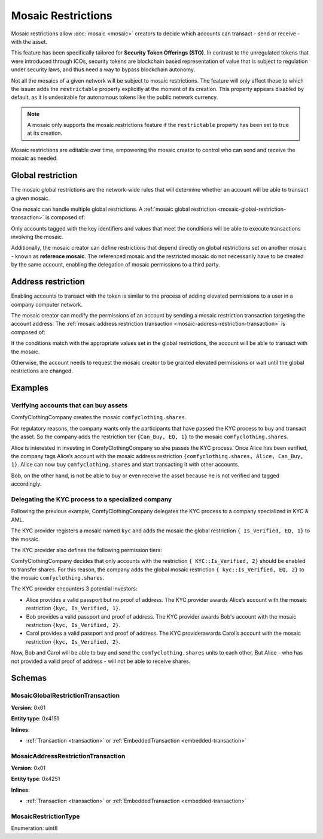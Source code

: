 ###################
Mosaic Restrictions
###################

Mosaic restrictions allow :doc:`mosaic <mosaic>` creators to decide which accounts can transact - send or receive - with the asset.

This feature has been specifically tailored for **Security Token Offerings (STO)**. In contrast to the unregulated tokens that were introduced through ICOs, security tokens are blockchain based representation of value that is subject to regulation under security laws, and thus need a way to bypass blockchain autonomy.

Not all the mosaics of a given network will be subject to mosaic restrictions. The feature will only affect those to which the issuer adds the ``restrictable`` property explicitly at the moment of its creation. This property appears disabled by default, as it is undesirable for autonomous tokens like the public network currency.

.. note:: A mosaic only supports the mosaic restrictions feature if the ``restrictable`` property has been set to true at its creation.

Mosaic restrictions are editable over time, empowering the mosaic creator to control who can send and receive the mosaic as needed.

******************
Global restriction
******************

The mosaic global restrictions are the network-wide rules that will determine whether an account will be able to transact a given mosaic.

One mosaic can handle multiple global restrictions. A :ref:`mosaic global restriction <mosaic-global-restriction-transaction>` is composed of:

.. csv-table::
    :header: "Property", "Type", "Description"
    :delim: ;

    Mosaic Id; MosaicId; Identifier of the affected mosaic. The mosaic creator must be the signer of this transaction.
    Restriction Key; uint64; Restriction key.
    Restriction Value; uint64; Restriction value.
    Restriction Type; uint8; Type of constraint to apply. For example, the restriction value should be equal (EQ). See more :ref:`restriction types <mosaic-restriction-type>`.

Only accounts tagged with the key identifiers and values that meet the conditions will be able to execute transactions involving the mosaic.

Additionally, the mosaic creator can define restrictions that depend directly on global restrictions set on another mosaic - known as **reference mosaic**. The referenced mosaic and the restricted mosaic do not necessarily have to be created by the same account, enabling the delegation of mosaic permissions to a third party.

*******************
Address restriction
*******************

Enabling accounts to transact with the token is similar to the process of adding elevated permissions to a user in a company computer network.

The mosaic creator can modify the permissions of an account by sending a mosaic restriction transaction targeting the account address. The :ref:`mosaic address restriction transaction <mosaic-address-restriction-transaction>` is composed of:

.. csv-table::
    :header: "Property", "Type", "Description"
    :delim: ;

    Mosaic Id; MosaicId; Identifier of the affected mosaic. The mosaic creator must be the signer of this transaction.
    Target Address; address; Affected address.
    Restriction Key; uint64; Restriction key.
    Restriction Value; uint64; Restriction value.

If the conditions match with the appropriate values set in the global restrictions, the account will be able to transact with the mosaic.

Otherwise, the account needs to request the mosaic creator to be granted elevated permissions or wait until the global restrictions are changed.

********
Examples
********

Verifying accounts that can buy assets
======================================

ComfyClothingCompany creates the mosaic ``comfyclothing.shares``.

For regulatory reasons, the company wants only the participants that have passed the KYC process  to buy and transact the asset. So the company adds the restriction tier ``{Can_Buy, EQ, 1}`` to the mosaic ``comfyclothing.shares``.

Alice is interested in investing in ComfyClothingCompany so she passes the KYC process. Once Alice has been verified, the company tags Alice’s account with the mosaic address restriction  ``{comfyclothing.shares, Alice, Can_Buy, 1}``. Alice can now buy ``comfyclothing.shares`` and start transacting it with other accounts.

Bob, on the other hand, is not be able to buy or even receive the asset because he is not verified and tagged accordingly.


Delegating the KYC process to a specialized company
===================================================

Following the previous example, ComfyClothingCompany delegates the KYC process to a company specialized in KYC & AML.

The  KYC provider registers a mosaic named ``kyc`` and adds the mosaic the global restriction ``{ Is_Verified, EQ, 1}`` to the mosaic.

The KYC provider also defines the following permission tiers:

.. csv-table::
    :header: "Key", "Operator", "Value", "Description"
    :delim: ;

    Is_Verified; EQ; 1; The client has issued a valid passport.
    Is_Verified; EQ; 2; The client has issued a valid proof of address and passport.

ComfyClothingCompany decides that only accounts with the restriction ``{ KYC::Is_Verified, 2}`` should be enabled to transfer shares. For this reason, the company adds the global mosaic restriction ``{ kyc::Is_Verified, EQ, 2}`` to the mosaic  ``comfyclothing.shares``.

The KYC provider encounters 3 potential investors:

* Alice provides a valid passport but no proof of address. The KYC provider awards Alice’s account with the mosaic restriction ``{kyc, Is_Verified, 1}``.
* Bob provides a valid passport and proof of address. The KYC provider awards Bob's account with the mosaic restriction ``{kyc, Is_Verified, 2}``.
* Carol provides a valid passport and proof of address. The KYC providerawards Carol’s account with the mosaic restriction ``{kyc, Is_Verified, 2}``.

Now, Bob and Carol will be able to buy and send the ``comfyclothing.shares`` units to each other. But Alice - who has not provided a valid proof of address - will not be able to receive shares.

..
    ******
    Guides
    ******

    .. postlist::
        :category: Mosaic Restrictions
        :date: %A, %B %d, %Y
        :format: {title}
        :list-style: circle
        :excerpts:
        :sort:

*******
Schemas
*******

.. _mosaic-global-restriction-transaction:

MosaicGlobalRestrictionTransaction
==================================

**Version**: 0x01

**Entity type**: 0x4151

**Inlines**:

* :ref:`Transaction <transaction>` or :ref:`EmbeddedTransaction <embedded-transaction>`

.. csv-table::
    :header: "Property", "Type", "Description"
    :delim: ;

    mosaicId; UnresolvedMosaicId; Identifier of the affected mosaic. The mosaic creator must be the signer of this transaction.
    referenceMosaicId; UnresolvedMosaicId; The restrictions depend directly on global restrictions set on another mosaic.
    restrictionKey; uint64; Restriction key.
    previousRestrictionValue; uint64; Previous restriction value.
    previousRestrictionType; :ref:`MosaicRestrictionType <mosaic-restriction-type>`; Previous restriction type.
    newRestrictionValue; uint64; New restriction value.
    newRestrictionType; :ref:`MosaicRestrictionType <mosaic-restriction-type>`; New restriction type.

.. _mosaic-address-restriction-transaction:

MosaicAddressRestrictionTransaction
===================================

**Version**: 0x01

**Entity type**: 0x4251

**Inlines**:

* :ref:`Transaction <transaction>` or :ref:`EmbeddedTransaction <embedded-transaction>`

.. csv-table::
    :header: "Property", "Type", "Description"
    :delim: ;

    mosaicId; UnresolvedMosaicId; Identifier of the affected mosaic. The mosaic creator must be the signer of this transaction.
    restrictionKey; uint64; Restriction key.
    targetAddress; UnresolvedAddress; Affected Address.
    previousRestrictionValue; uint64; Previous restriction value.
    newRestrictionValue; uint64; New restriction value.

.. _mosaic-restriction-type:

MosaicRestrictionType
=====================

Enumeration: uint8

.. csv-table::
    :header: "Id", "Description"
    :delim: ;

    0; Uninitialized value indicating no restriction.
    1 (EQ); Allow if equal.
    2 (NE); Allow if not equal.
    3 (LT); Allow if less than.
    4 (LTE); Allow if allow if less than or equal.
    5 (GT); Allow if greater than.
    6 (GTE); Allow if greater than or equal.
